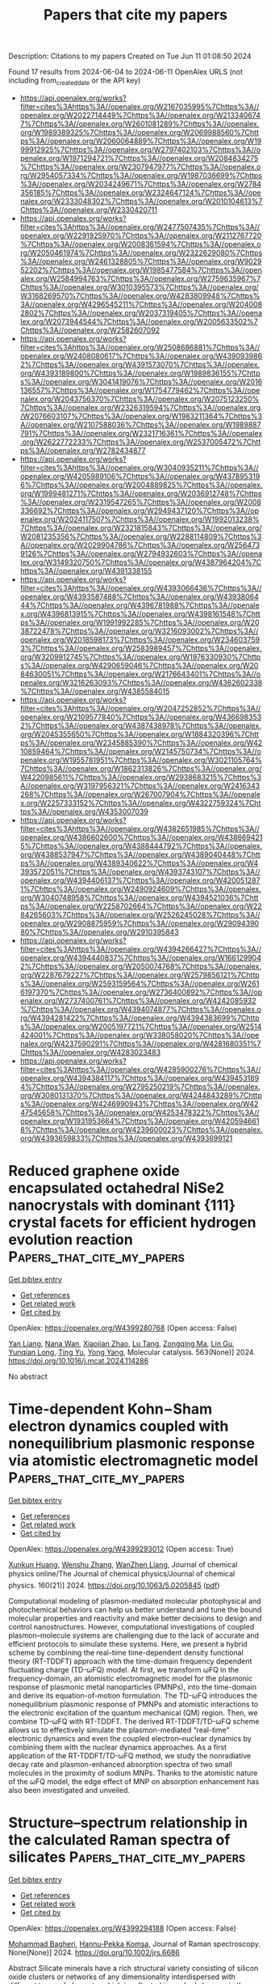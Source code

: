 #+TITLE: Papers that cite my papers
Description: Citations to my papers
Created on Tue Jun 11 01:08:50 2024

Found 17 results from 2024-06-04 to 2024-06-11
OpenAlex URLS (not including from_created_date or the API key)
- [[https://api.openalex.org/works?filter=cites%3Ahttps%3A//openalex.org/W2167035995%7Chttps%3A//openalex.org/W2022714449%7Chttps%3A//openalex.org/W2133406747%7Chttps%3A//openalex.org/W2601081289%7Chttps%3A//openalex.org/W1989389325%7Chttps%3A//openalex.org/W2069988560%7Chttps%3A//openalex.org/W2060064889%7Chttps%3A//openalex.org/W1999912925%7Chttps%3A//openalex.org/W2797402103%7Chttps%3A//openalex.org/W1971294721%7Chttps%3A//openalex.org/W2084834275%7Chttps%3A//openalex.org/W2307947977%7Chttps%3A//openalex.org/W2954057334%7Chttps%3A//openalex.org/W1987036699%7Chttps%3A//openalex.org/W2034249671%7Chttps%3A//openalex.org/W2784356185%7Chttps%3A//openalex.org/W2324647124%7Chttps%3A//openalex.org/W2333048302%7Chttps%3A//openalex.org/W2010104613%7Chttps%3A//openalex.org/W2330420711]]
- [[https://api.openalex.org/works?filter=cites%3Ahttps%3A//openalex.org/W2477507435%7Chttps%3A//openalex.org/W2291925970%7Chttps%3A//openalex.org/W2112767720%7Chttps%3A//openalex.org/W2008361594%7Chttps%3A//openalex.org/W2050461974%7Chttps%3A//openalex.org/W2322629080%7Chttps%3A//openalex.org/W2461328805%7Chttps%3A//openalex.org/W902952202%7Chttps%3A//openalex.org/W1985477584%7Chttps%3A//openalex.org/W2584994763%7Chttps%3A//openalex.org/W2759635967%7Chttps%3A//openalex.org/W3010395573%7Chttps%3A//openalex.org/W3168269570%7Chttps%3A//openalex.org/W4283809948%7Chttps%3A//openalex.org/W4296545211%7Chttps%3A//openalex.org/W2040082802%7Chttps%3A//openalex.org/W2037319405%7Chttps%3A//openalex.org/W2073944544%7Chttps%3A//openalex.org/W2005633502%7Chttps%3A//openalex.org/W2582607092]]
- [[https://api.openalex.org/works?filter=cites%3Ahttps%3A//openalex.org/W2508686881%7Chttps%3A//openalex.org/W2408080617%7Chttps%3A//openalex.org/W4390939862%7Chttps%3A//openalex.org/W4391573070%7Chttps%3A//openalex.org/W4393189800%7Chttps%3A//openalex.org/W1989836155%7Chttps%3A//openalex.org/W3041419076%7Chttps%3A//openalex.org/W2016136557%7Chttps%3A//openalex.org/W1754779462%7Chttps%3A//openalex.org/W2043756370%7Chttps%3A//openalex.org/W2075123250%7Chttps%3A//openalex.org/W2326319594%7Chttps%3A//openalex.org/W2076603107%7Chttps%3A//openalex.org/W1983211364%7Chttps%3A//openalex.org/W2107588036%7Chttps%3A//openalex.org/W1989887791%7Chttps%3A//openalex.org/W2321716361%7Chttps%3A//openalex.org/W2622772233%7Chttps%3A//openalex.org/W2537005472%7Chttps%3A//openalex.org/W2782434877]]
- [[https://api.openalex.org/works?filter=cites%3Ahttps%3A//openalex.org/W3040935211%7Chttps%3A//openalex.org/W4205989106%7Chttps%3A//openalex.org/W4378953196%7Chttps%3A//openalex.org/W2004889825%7Chttps%3A//openalex.org/W1999481271%7Chttps%3A//openalex.org/W2036912748%7Chttps%3A//openalex.org/W2319547265%7Chttps%3A//openalex.org/W2008336692%7Chttps%3A//openalex.org/W2949437120%7Chttps%3A//openalex.org/W2024117507%7Chttps%3A//openalex.org/W1992013238%7Chttps%3A//openalex.org/W2321815843%7Chttps%3A//openalex.org/W2081235356%7Chttps%3A//openalex.org/W2288114809%7Chttps%3A//openalex.org/W2029904786%7Chttps%3A//openalex.org/W2564739126%7Chttps%3A//openalex.org/W2794932603%7Chttps%3A//openalex.org/W3149320750%7Chttps%3A//openalex.org/W4387964204%7Chttps%3A//openalex.org/W4391338155]]
- [[https://api.openalex.org/works?filter=cites%3Ahttps%3A//openalex.org/W4393066436%7Chttps%3A//openalex.org/W4393587488%7Chttps%3A//openalex.org/W4393806444%7Chttps%3A//openalex.org/W4396781988%7Chttps%3A//openalex.org/W4396813915%7Chttps%3A//openalex.org/W4398161548%7Chttps%3A//openalex.org/W1991992285%7Chttps%3A//openalex.org/W2038722478%7Chttps%3A//openalex.org/W3216093002%7Chttps%3A//openalex.org/W2018598173%7Chttps%3A//openalex.org/W2346037593%7Chttps%3A//openalex.org/W2583989457%7Chttps%3A//openalex.org/W3209912745%7Chttps%3A//openalex.org/W1976330930%7Chttps%3A//openalex.org/W4290659046%7Chttps%3A//openalex.org/W2084630051%7Chttps%3A//openalex.org/W2176643401%7Chttps%3A//openalex.org/W3216263093%7Chttps%3A//openalex.org/W4362602338%7Chttps%3A//openalex.org/W4385584015]]
- [[https://api.openalex.org/works?filter=cites%3Ahttps%3A//openalex.org/W2047252852%7Chttps%3A//openalex.org/W2109577840%7Chttps%3A//openalex.org/W4366983532%7Chttps%3A//openalex.org/W4387438978%7Chttps%3A//openalex.org/W2045355650%7Chttps%3A//openalex.org/W1884320396%7Chttps%3A//openalex.org/W2345885390%7Chttps%3A//openalex.org/W4210859464%7Chttps%3A//openalex.org/W2145750734%7Chttps%3A//openalex.org/W1955781951%7Chttps%3A//openalex.org/W3021105764%7Chttps%3A//openalex.org/W1862313826%7Chttps%3A//openalex.org/W4220985611%7Chttps%3A//openalex.org/W2938683215%7Chttps%3A//openalex.org/W3197956321%7Chttps%3A//openalex.org/W2416343268%7Chttps%3A//openalex.org/W267007904%7Chttps%3A//openalex.org/W2257333152%7Chttps%3A//openalex.org/W4322759324%7Chttps%3A//openalex.org/W4353007039]]
- [[https://api.openalex.org/works?filter=cites%3Ahttps%3A//openalex.org/W4382651985%7Chttps%3A//openalex.org/W4386602600%7Chttps%3A//openalex.org/W4386694215%7Chttps%3A//openalex.org/W4388444792%7Chttps%3A//openalex.org/W4388537947%7Chttps%3A//openalex.org/W4389040448%7Chttps%3A//openalex.org/W4389340622%7Chttps%3A//openalex.org/W4393572051%7Chttps%3A//openalex.org/W4393743107%7Chttps%3A//openalex.org/W4394406137%7Chttps%3A//openalex.org/W4200512871%7Chttps%3A//openalex.org/W2490924609%7Chttps%3A//openalex.org/W3040748958%7Chttps%3A//openalex.org/W4394521036%7Chttps%3A//openalex.org/W2258702664%7Chttps%3A//openalex.org/W2284265603%7Chttps%3A//openalex.org/W2526245028%7Chttps%3A//openalex.org/W2908875959%7Chttps%3A//openalex.org/W2909439080%7Chttps%3A//openalex.org/W2910395843]]
- [[https://api.openalex.org/works?filter=cites%3Ahttps%3A//openalex.org/W4394266427%7Chttps%3A//openalex.org/W4394440837%7Chttps%3A//openalex.org/W1661299042%7Chttps%3A//openalex.org/W2050074768%7Chttps%3A//openalex.org/W2287679227%7Chttps%3A//openalex.org/W2579856121%7Chttps%3A//openalex.org/W2593159564%7Chttps%3A//openalex.org/W2616197370%7Chttps%3A//openalex.org/W2736400892%7Chttps%3A//openalex.org/W2737400761%7Chttps%3A//openalex.org/W4242085932%7Chttps%3A//openalex.org/W4394074877%7Chttps%3A//openalex.org/W4394281422%7Chttps%3A//openalex.org/W4394383699%7Chttps%3A//openalex.org/W2005197721%7Chttps%3A//openalex.org/W2514424001%7Chttps%3A//openalex.org/W338058020%7Chttps%3A//openalex.org/W4237590291%7Chttps%3A//openalex.org/W4281680351%7Chttps%3A//openalex.org/W4283023483]]
- [[https://api.openalex.org/works?filter=cites%3Ahttps%3A//openalex.org/W4285900276%7Chttps%3A//openalex.org/W4394384117%7Chttps%3A//openalex.org/W4394531894%7Chttps%3A//openalex.org/W2795250219%7Chttps%3A//openalex.org/W3080131370%7Chttps%3A//openalex.org/W4244843289%7Chttps%3A//openalex.org/W4246990943%7Chttps%3A//openalex.org/W4247545658%7Chttps%3A//openalex.org/W4253478322%7Chttps%3A//openalex.org/W1931953664%7Chttps%3A//openalex.org/W4205946618%7Chttps%3A//openalex.org/W4239600023%7Chttps%3A//openalex.org/W4393659833%7Chttps%3A//openalex.org/W4393699121]]

* Reduced graphene oxide encapsulated octahedral NiSe2 nanocrystals with dominant {111} crystal facets for efficient hydrogen evolution reaction  :Papers_that_cite_my_papers:
:PROPERTIES:
:UUID: https://openalex.org/W4399280768
:TOPICS: Electrocatalysis for Energy Conversion, Thin-Film Solar Cell Technology, Aqueous Zinc-Ion Battery Technology
:PUBLICATION_DATE: 2024-06-01
:END:    
    
[[elisp:(doi-add-bibtex-entry "https://doi.org/10.1016/j.mcat.2024.114286")][Get bibtex entry]] 

- [[elisp:(progn (xref--push-markers (current-buffer) (point)) (oa--referenced-works "https://openalex.org/W4399280768"))][Get references]]
- [[elisp:(progn (xref--push-markers (current-buffer) (point)) (oa--related-works "https://openalex.org/W4399280768"))][Get related work]]
- [[elisp:(progn (xref--push-markers (current-buffer) (point)) (oa--cited-by-works "https://openalex.org/W4399280768"))][Get cited by]]

OpenAlex: https://openalex.org/W4399280768 (Open access: False)
    
[[https://openalex.org/A5028924137][Yan Liang]], [[https://openalex.org/A5021634695][Nana Wan]], [[https://openalex.org/A5056489469][Xiaojian Zhao]], [[https://openalex.org/A5027443349][Lu Tang]], [[https://openalex.org/A5019970940][Zongqing Ma]], [[https://openalex.org/A5016680184][Lin Gu]], [[https://openalex.org/A5057975081][Yunqian Long]], [[https://openalex.org/A5054462478][Ting Yu]], [[https://openalex.org/A5000347198][Yong Yang]], Molecular catalysis. 563(None)] 2024. https://doi.org/10.1016/j.mcat.2024.114286 
     
No abstract    

    

* Time-dependent Kohn−Sham electron dynamics coupled with nonequilibrium plasmonic response via atomistic electromagnetic model  :Papers_that_cite_my_papers:
:PROPERTIES:
:UUID: https://openalex.org/W4399293012
:TOPICS: Plasmonic Nanoparticles: Synthesis, Properties, and Applications, Quantum Coherence in Photosynthesis and Aqueous Systems, Excited-State Proton Transfer Mechanisms and Applications
:PUBLICATION_DATE: 2024-06-03
:END:    
    
[[elisp:(doi-add-bibtex-entry "https://doi.org/10.1063/5.0205845")][Get bibtex entry]] 

- [[elisp:(progn (xref--push-markers (current-buffer) (point)) (oa--referenced-works "https://openalex.org/W4399293012"))][Get references]]
- [[elisp:(progn (xref--push-markers (current-buffer) (point)) (oa--related-works "https://openalex.org/W4399293012"))][Get related work]]
- [[elisp:(progn (xref--push-markers (current-buffer) (point)) (oa--cited-by-works "https://openalex.org/W4399293012"))][Get cited by]]

OpenAlex: https://openalex.org/W4399293012 (Open access: True)
    
[[https://openalex.org/A5043978547][Xunkun Huang]], [[https://openalex.org/A5078900796][Wenshu Zhang]], [[https://openalex.org/A5001497356][WanZhen Liang]], Journal of chemical physics online/The Journal of chemical physics/Journal of chemical physics. 160(21)] 2024. https://doi.org/10.1063/5.0205845  ([[https://pubs.aip.org/aip/jcp/article-pdf/doi/10.1063/5.0205845/19972067/214106_1_5.0205845.pdf][pdf]])
     
Computational modeling of plasmon-mediated molecular photophysical and photochemical behaviors can help us better understand and tune the bound molecular properties and reactivity and make better decisions to design and control nanostructures. However, computational investigations of coupled plasmon–molecule systems are challenging due to the lack of accurate and efficient protocols to simulate these systems. Here, we present a hybrid scheme by combining the real-time time-dependent density functional theory (RT-TDDFT) approach with the time-domain frequency dependent fluctuating charge (TD-ωFQ) model. At first, we transform ωFQ in the frequency-domain, an atomistic electromagnetic model for the plasmonic response of plasmonic metal nanoparticles (PMNPs), into the time-domain and derive its equation-of-motion formulation. The TD-ωFQ introduces the nonequilibrium plasmonic response of PMNPs and atomistic interactions to the electronic excitation of the quantum mechanical (QM) region. Then, we combine TD-ωFQ with RT-TDDFT. The derived RT-TDDFT/TD-ωFQ scheme allows us to effectively simulate the plasmon-mediated “real-time” electronic dynamics and even the coupled electron–nuclear dynamics by combining them with the nuclear dynamics approaches. As a first application of the RT-TDDFT/TD-ωFQ method, we study the nonradiative decay rate and plasmon-enhanced absorption spectra of two small molecules in the proximity of sodium MNPs. Thanks to the atomistic nature of the ωFQ model, the edge effect of MNP on absorption enhancement has also been investigated and unveiled.    

    

* Structure–spectrum relationship in the calculated Raman spectra of silicates  :Papers_that_cite_my_papers:
:PROPERTIES:
:UUID: https://openalex.org/W4399294188
:TOPICS: Powder Diffraction Analysis, Accelerating Materials Innovation through Informatics, Applications of Infrared Thermography in Non-Destructive Testing
:PUBLICATION_DATE: 2024-06-03
:END:    
    
[[elisp:(doi-add-bibtex-entry "https://doi.org/10.1002/jrs.6686")][Get bibtex entry]] 

- [[elisp:(progn (xref--push-markers (current-buffer) (point)) (oa--referenced-works "https://openalex.org/W4399294188"))][Get references]]
- [[elisp:(progn (xref--push-markers (current-buffer) (point)) (oa--related-works "https://openalex.org/W4399294188"))][Get related work]]
- [[elisp:(progn (xref--push-markers (current-buffer) (point)) (oa--cited-by-works "https://openalex.org/W4399294188"))][Get cited by]]

OpenAlex: https://openalex.org/W4399294188 (Open access: False)
    
[[https://openalex.org/A5018603950][Mohammad Bagheri]], [[https://openalex.org/A5048218985][Hannu‐Pekka Komsa]], Journal of Raman spectroscopy. None(None)] 2024. https://doi.org/10.1002/jrs.6686 
     
Abstract Silicate minerals have a rich structural variety consisting of silicon oxide clusters or networks of any dimensionality interdispersed with different types of elements, which is reflected in marked changes in the Raman spectra. Understanding how the changes in the Raman spectra are correlated with the atomic structure would be highly desirable for fast material identification and analysis. Extracting such trends from experimental spectra can be difficult owing to the uncertainties in the structural details of the samples and in ensuring consistency between measurements from different sources. Simulated spectra, however, avoid these problems, making them a good candidate for systematic studies. Here, we study the correlation between the structure and Raman spectral features of 179 silicates derived from a database of Raman spectra simulated using first‐principles calculations. We investigate the spectral similarities with a specific emphasis on materials containing isolated 0D clusters in nesosilicate (SiO 4 ), sorosilicate (Si 2 O 7 ), and cyclosilicate (Si 3 O 9 and Si 4 O 12 ) configurations. While trends identified in the previous reports can be confirmed, we find that the variations within each group of similar structural motifs tend to be larger than the changes across groups, and therefore, developing a reliable automated classification algorithm is likely to be challenging.    

    

* Unraveling the Harmonious Coexistence of Ruthenium States on a Self‐Standing Electrode for Enhanced Hydrogen Evolution Reaction  :Papers_that_cite_my_papers:
:PROPERTIES:
:UUID: https://openalex.org/W4399296416
:TOPICS: Electrocatalysis for Energy Conversion, Electrochemical Detection of Heavy Metal Ions, Fuel Cell Membrane Technology
:PUBLICATION_DATE: 2024-06-02
:END:    
    
[[elisp:(doi-add-bibtex-entry "https://doi.org/10.1002/eem2.12766")][Get bibtex entry]] 

- [[elisp:(progn (xref--push-markers (current-buffer) (point)) (oa--referenced-works "https://openalex.org/W4399296416"))][Get references]]
- [[elisp:(progn (xref--push-markers (current-buffer) (point)) (oa--related-works "https://openalex.org/W4399296416"))][Get related work]]
- [[elisp:(progn (xref--push-markers (current-buffer) (point)) (oa--cited-by-works "https://openalex.org/W4399296416"))][Get cited by]]

OpenAlex: https://openalex.org/W4399296416 (Open access: True)
    
[[https://openalex.org/A5078610472][Joonhee Ma]], [[https://openalex.org/A5033788799][Jin Hyuk Cho]], [[https://openalex.org/A5085035593][Chaehyeon Lee]], [[https://openalex.org/A5021755526][Moon Sung Kang]], [[https://openalex.org/A5051870472][Sungkyun Choi]], [[https://openalex.org/A5017376744][Ho Won Jang]], [[https://openalex.org/A5051278846][Sanghyun Ahn]], [[https://openalex.org/A5058710447][Seoin Back]], [[https://openalex.org/A5083183967][Soo Young Kim]], Energy & environment materials. None(None)] 2024. https://doi.org/10.1002/eem2.12766  ([[https://onlinelibrary.wiley.com/doi/pdfdirect/10.1002/eem2.12766][pdf]])
     
The development of cost‐effective, highly efficient, and durable electrocatalysts has been a paramount pursuit for advancing the hydrogen evolution reaction (HER). Herein, a simplified synthesis protocol was designed to achieve a self‐standing electrode, composed of activated carbon paper embedded with Ru single‐atom catalysts and Ru nanoclusters (ACP/Ru SAC+C ) via acid activation, immersion, and high‐temperature pyrolysis. Ab initio molecular dynamics (AIMD) calculations are employed to gain a more profound understanding of the impact of acid activation on carbon paper. Furthermore, the coexistence states of the Ru atoms are confirmed via aberration‐corrected scanning transmission electron microscopy (AC‐STEM), X‐ray photoelectron spectroscopy (XPS), and X‐ray absorption spectroscopy (XAS). Experimental measurements and theoretical calculations reveal that introducing a Ru single‐atom site adjacent to the Ru nanoclusters induces a synergistic effect, tuning the electronic structure and thereby significantly enhancing their catalytic performance. Notably, the ACP/Ru SAC+C exhibits a remarkable turnover frequency (TOF) of 18 s −1 and an exceptional mass activity (MA) of 2.2 A mg −1 , surpassing the performance of conventional Pt electrodes. The self‐standing electrode, featuring harmoniously coexisting Ru states, stands out as a prospective choice for advancing HER catalysts, enhancing energy efficiency, productivity, and selectivity.    

    

* Metal Organic Frameworks for Sustainable Hydrogen Production: Reaction Mechanisms, Performance and Future Aspects in Electrochemical Water Splitting  :Papers_that_cite_my_papers:
:PROPERTIES:
:UUID: https://openalex.org/W4399297402
:TOPICS: Electrocatalysis for Energy Conversion, Aqueous Zinc-Ion Battery Technology, Photocatalytic Materials for Solar Energy Conversion
:PUBLICATION_DATE: 2024-06-01
:END:    
    
[[elisp:(doi-add-bibtex-entry "https://doi.org/10.1016/j.matchemphys.2024.129553")][Get bibtex entry]] 

- [[elisp:(progn (xref--push-markers (current-buffer) (point)) (oa--referenced-works "https://openalex.org/W4399297402"))][Get references]]
- [[elisp:(progn (xref--push-markers (current-buffer) (point)) (oa--related-works "https://openalex.org/W4399297402"))][Get related work]]
- [[elisp:(progn (xref--push-markers (current-buffer) (point)) (oa--cited-by-works "https://openalex.org/W4399297402"))][Get cited by]]

OpenAlex: https://openalex.org/W4399297402 (Open access: False)
    
[[https://openalex.org/A5066444850][Shahid Alam]], [[https://openalex.org/A5088185602][M. Imran Jamil]], [[https://openalex.org/A5015504249][Muhammad Zahir Iqbal]], [[https://openalex.org/A5085486670][Muhammad Waqas Khan]], [[https://openalex.org/A5092562854][Asma Khizar]], [[https://openalex.org/A5071749187][Ahmed M. Fouda]], [[https://openalex.org/A5098999441][Hosameldin Helmy Hegazyd]], [[https://openalex.org/A5021864139][Faiz Alam]], [[https://openalex.org/A5084172156][Zubair Ahmad]], Materials chemistry and physics. None(None)] 2024. https://doi.org/10.1016/j.matchemphys.2024.129553 
     
Water splitting research has drawn a lot of attention recently due to the exhaustion of fossil fuels reserves and the urgent need for sustainable energy options. A potential method for producing clean, effective hydrogen that can be used as a renewable energy source is water splitting. Metal organic framework-based electrocatalysts have become a potential class of materials in this area because of their distinctive characteristics and tunability in terms of metal ion selection, ligand design, and porosity. This article offers a comprehensive review of the enhancements in MOF-based electrocatalysts, divided into monometallic, multimetallic, their composite and derivative categories and their potential applications in water splitting. It explores the unique qualities of these MOFs, highlighting their catalytic power and potential to improve water splitting processes. Harnessing the extraordinary electrocatalytic attributes of MOFs is a pivotal strategy in accelerating the progression towards a future predominantly powered by renewable energy sources.    

    

* Gas-balancing adsorption strategy towards noble-metal-based nanowire electrocatalysts  :Papers_that_cite_my_papers:
:PROPERTIES:
:UUID: https://openalex.org/W4399299966
:TOPICS: Electrocatalysis for Energy Conversion, Accelerating Materials Innovation through Informatics, Electrochemical Detection of Heavy Metal Ions
:PUBLICATION_DATE: 2024-06-03
:END:    
    
[[elisp:(doi-add-bibtex-entry "https://doi.org/10.1038/s41929-024-01167-8")][Get bibtex entry]] 

- [[elisp:(progn (xref--push-markers (current-buffer) (point)) (oa--referenced-works "https://openalex.org/W4399299966"))][Get references]]
- [[elisp:(progn (xref--push-markers (current-buffer) (point)) (oa--related-works "https://openalex.org/W4399299966"))][Get related work]]
- [[elisp:(progn (xref--push-markers (current-buffer) (point)) (oa--cited-by-works "https://openalex.org/W4399299966"))][Get cited by]]

OpenAlex: https://openalex.org/W4399299966 (Open access: False)
    
[[https://openalex.org/A5016222327][Jiashun Liang]], [[https://openalex.org/A5012894744][Shenzhou Li]], [[https://openalex.org/A5027937292][Xuan Li]], [[https://openalex.org/A5013179380][Yazhou Wan]], [[https://openalex.org/A5076534555][Yu Xia]], [[https://openalex.org/A5036797564][Sue Hao]], [[https://openalex.org/A5029226478][Siyang Zhang]], [[https://openalex.org/A5084795513][Hsing‐Lin Wang]], [[https://openalex.org/A5007130332][Gang Lu]], [[https://openalex.org/A5005384003][Gang Wu]], [[https://openalex.org/A5085654505][Yunhui Huang]], [[https://openalex.org/A5082989757][Qing Li]], Nature Catalysis. None(None)] 2024. https://doi.org/10.1038/s41929-024-01167-8 
     
No abstract    

    

* Linear magnetoelectricity in the Zintl phase pnictides (Ba, Ca, Sr) Mn2 (P, As, Sb) 2 from first-principles calculations  :Papers_that_cite_my_papers:
:PROPERTIES:
:UUID: https://openalex.org/W4399302394
:TOPICS: High-Temperature Superconductivity in Iron-Based Materials, Magnetocaloric Materials Research, Superconductivity in Heavy Fermion Systems
:PUBLICATION_DATE: 2024-06-03
:END:    
    
[[elisp:(doi-add-bibtex-entry "https://doi.org/10.1103/physrevb.109.214404")][Get bibtex entry]] 

- [[elisp:(progn (xref--push-markers (current-buffer) (point)) (oa--referenced-works "https://openalex.org/W4399302394"))][Get references]]
- [[elisp:(progn (xref--push-markers (current-buffer) (point)) (oa--related-works "https://openalex.org/W4399302394"))][Get related work]]
- [[elisp:(progn (xref--push-markers (current-buffer) (point)) (oa--cited-by-works "https://openalex.org/W4399302394"))][Get cited by]]

OpenAlex: https://openalex.org/W4399302394 (Open access: False)
    
[[https://openalex.org/A5036748511][John Mangeri]], [[https://openalex.org/A5028738817][Martin Ovesen]], [[https://openalex.org/A5025812655][Thomas Olsen]], Physical review. B./Physical review. B. 109(21)] 2024. https://doi.org/10.1103/physrevb.109.214404 
     
We report a comprehensive set of density functional theory calculations on the family of layered antiferromagnetic manganese pnictides $(\mathrm{Ba},\mathrm{Ca},\mathrm{Sr}){\mathrm{Mn}}_{2}{(\mathrm{P},\mathrm{As},\mathrm{Sb})}_{2}$. We characterize all components to the linear magnetoelectric (ME) tensor $\ensuremath{\alpha}$, which are parsed into their contributions from spin and orbital moments for both lattice-mediated and their clamped-ion electronic analogs. Our main results show that the orbital magnetization components cannot be neglected in these systems. The ME response is dominated by electronic effects with total $\ensuremath{\alpha}$ values exceeding those of the prototypical ${\mathrm{Cr}}_{2}{\mathrm{O}}_{3}$ (i.e., $\ensuremath{\alpha}\ensuremath{\simeq}6.79$ ps/m in ${\mathrm{BaMn}}_{2}{\mathrm{As}}_{2}$). We also identify a strong correlation with the computed ME susceptibility on pnictogen substitution in the trigonal subfamily albeit with weaker amplitudes ($\ensuremath{\alpha}\ensuremath{\approx}0.2$--1.7 ps/m). Additionally, we provide the dependence of these predictions on the Hubbard $+U$ correction, at the level of the local density approximation, which shows large variations on the calculated ME coefficients in the tetragonal compounds highlighting the role of strong correlation in these compounds.    

    

* Catalytic battle of activated carbon supported transition metal atom towards adsorption and dissociation of molecular hydrogen: Progress towards quantum chemical application on renewable energy resource  :Papers_that_cite_my_papers:
:PROPERTIES:
:UUID: https://openalex.org/W4399318217
:TOPICS: Materials and Methods for Hydrogen Storage, Electrocatalysis for Energy Conversion, Ammonia Synthesis and Electrocatalysis
:PUBLICATION_DATE: 2024-06-01
:END:    
    
[[elisp:(doi-add-bibtex-entry "https://doi.org/10.1016/j.jmgm.2024.108804")][Get bibtex entry]] 

- [[elisp:(progn (xref--push-markers (current-buffer) (point)) (oa--referenced-works "https://openalex.org/W4399318217"))][Get references]]
- [[elisp:(progn (xref--push-markers (current-buffer) (point)) (oa--related-works "https://openalex.org/W4399318217"))][Get related work]]
- [[elisp:(progn (xref--push-markers (current-buffer) (point)) (oa--cited-by-works "https://openalex.org/W4399318217"))][Get cited by]]

OpenAlex: https://openalex.org/W4399318217 (Open access: False)
    
[[https://openalex.org/A5078364841][Abhijit Dutta]], [[https://openalex.org/A5023445911][Amit Kumar Pradhan]], [[https://openalex.org/A5075335085][Paritosh Mondal]], Journal of molecular graphics & modelling/Journal of molecular graphics and modelling. None(None)] 2024. https://doi.org/10.1016/j.jmgm.2024.108804 
     
No abstract    

    

* Constant potential energetics of metallic and semiconducting electrodes: A benchmark study on 2D materials  :Papers_that_cite_my_papers:
:PROPERTIES:
:UUID: https://openalex.org/W4399320804
:TOPICS: Two-Dimensional Materials, Thermoelectric Materials, Photocatalytic Materials for Solar Energy Conversion
:PUBLICATION_DATE: 2024-06-04
:END:    
    
[[elisp:(doi-add-bibtex-entry "https://doi.org/10.1063/5.0202849")][Get bibtex entry]] 

- [[elisp:(progn (xref--push-markers (current-buffer) (point)) (oa--referenced-works "https://openalex.org/W4399320804"))][Get references]]
- [[elisp:(progn (xref--push-markers (current-buffer) (point)) (oa--related-works "https://openalex.org/W4399320804"))][Get related work]]
- [[elisp:(progn (xref--push-markers (current-buffer) (point)) (oa--cited-by-works "https://openalex.org/W4399320804"))][Get cited by]]

OpenAlex: https://openalex.org/W4399320804 (Open access: True)
    
[[https://openalex.org/A5054660302][Hedda Oschinski]], [[https://openalex.org/A5058877196][Nicolas G. Hörmann]], [[https://openalex.org/A5024866637][Karsten Reuter]], Journal of chemical physics online/The Journal of chemical physics/Journal of chemical physics. 160(21)] 2024. https://doi.org/10.1063/5.0202849  ([[https://pubs.aip.org/aip/jcp/article-pdf/doi/10.1063/5.0202849/19975267/214706_1_5.0202849.pdf][pdf]])
     
Grand-canonical (GC) constant-potential methods within an implicit solvent environment provide a general approach to compute the potential-dependent energetics at electrified solid–liquid interfaces with first-principles density-functional theory. Here, we use a mindfully chosen set of 27 isostructural 2D metal halides MX2 to analyze the variation of this energetics when the electronic structure changes from metallic to semiconducting and insulating state. Apart from expectable changes due to the opening up of the electronic bandgap, the calculations also show an increasing sensitivity to the numerical Brillouin zone integration and electronic smearing, which imposes computational burdens in practice. We rationalize these findings within the picture of the total interfacial capacitance arising from a series connection of the electrochemical double-layer capacitance and the so-called quantum capacitance resulting from the filling of electronic states inside the electrode. For metals, the electrochemical double-layer capacitance dominates at all potentials, and the entire potential drop takes place in the electrolyte. For semiconductors, the potential drop occurs instead fully or partially inside the electrode at potentials within or just outside the bandgap. For 2D semiconductors, the increased sensitivity to numerical parameters then results from the concomitantly increased contribution of the quantum capacitance that is harder to converge. Fortunately, this understanding motivates a simple extension of the CHE + DL approximation for metals, which provides the approximate GC energetics of 2D semiconductors using only quantities that can be obtained from computationally undemanding calculations at the point of zero charge and a generic double-layer capacitance.    

    

* Plugin-based interoperability and ecosystem management for the MolSSI Driver Interface Project  :Papers_that_cite_my_papers:
:PROPERTIES:
:UUID: https://openalex.org/W4399321824
:TOPICS: Distributed Storage Systems and Network Coding, Management and Reproducibility of Scientific Workflows, Droplet Microfluidics Technology
:PUBLICATION_DATE: 2024-06-04
:END:    
    
[[elisp:(doi-add-bibtex-entry "https://doi.org/10.1063/5.0214279")][Get bibtex entry]] 

- [[elisp:(progn (xref--push-markers (current-buffer) (point)) (oa--referenced-works "https://openalex.org/W4399321824"))][Get references]]
- [[elisp:(progn (xref--push-markers (current-buffer) (point)) (oa--related-works "https://openalex.org/W4399321824"))][Get related work]]
- [[elisp:(progn (xref--push-markers (current-buffer) (point)) (oa--cited-by-works "https://openalex.org/W4399321824"))][Get cited by]]

OpenAlex: https://openalex.org/W4399321824 (Open access: False)
    
[[https://openalex.org/A5008965700][Taylor Barnes]], [[https://openalex.org/A5041667472][Sara Ellis]], [[https://openalex.org/A5040054228][J. Chen]], [[https://openalex.org/A5068520992][Steven J. Plimpton]], [[https://openalex.org/A5015951697][Jessica A. Nash]], Journal of chemical physics online/The Journal of chemical physics/Journal of chemical physics. 160(21)] 2024. https://doi.org/10.1063/5.0214279 
     
The MolSSI Driver Interface (MDI) Project is an effort to simplify and standardize the process of enabling tight interoperability between independently developed code bases and is supported by numerous software packages across the domain of chemical physics. It enables a wide variety of use cases, including quantum mechanics/molecular mechanics, advanced sampling, path integral molecular dynamics, machine learning, ab initio molecular dynamics, etc. We describe two major developments within the MDI Project that provide novel solutions to key interoperability challenges. The first of these is the development of the MDI Plugin System, which allows MDI-supporting libraries to be used as highly modular plugins, with MDI enforcing a standardized application programming interface across plugins. Codes can use these plugins without linking against them during their build process, and end-users can select which plugin(s) they wish to use at runtime. The MDI Plugin System features a sophisticated callback system that allows codes to interact with plugins on a highly granular level and represents a significant advancement toward increased modularity among scientific codes. The second major development is MDI Mechanic, an ecosystem management tool that utilizes Docker containerization to simplify the process of developing, validating, maintaining, and deploying MDI-supporting codes. Additionally, MDI Mechanic provides a framework for launching MDI simulations in which each interoperating code is executed within a separate computational environment. This eliminates the need to compile multiple production codes within a single computational environment, reducing opportunities for dependency conflicts and lowering the barrier to entry for users of MDI-enabled codes.    

    

* Metal–insulator–semiconductor photoelectrodes for enhanced photoelectrochemical water splitting  :Papers_that_cite_my_papers:
:PROPERTIES:
:UUID: https://openalex.org/W4399326921
:TOPICS: Photocatalytic Materials for Solar Energy Conversion, Formation and Properties of Nanocrystals and Nanostructures, Electrocatalysis for Energy Conversion
:PUBLICATION_DATE: 2024-01-01
:END:    
    
[[elisp:(doi-add-bibtex-entry "https://doi.org/10.1039/d3cs00820g")][Get bibtex entry]] 

- [[elisp:(progn (xref--push-markers (current-buffer) (point)) (oa--referenced-works "https://openalex.org/W4399326921"))][Get references]]
- [[elisp:(progn (xref--push-markers (current-buffer) (point)) (oa--related-works "https://openalex.org/W4399326921"))][Get related work]]
- [[elisp:(progn (xref--push-markers (current-buffer) (point)) (oa--cited-by-works "https://openalex.org/W4399326921"))][Get cited by]]

OpenAlex: https://openalex.org/W4399326921 (Open access: False)
    
[[https://openalex.org/A5067983666][Shice Wei]], [[https://openalex.org/A5089793312][Xuewen Xia]], [[https://openalex.org/A5091674157][Bi Shi]], [[https://openalex.org/A5052427362][Huolin Shen]], [[https://openalex.org/A5000457396][Xuefeng Wu]], [[https://openalex.org/A5034134051][Hsien‐Yi Hsu]], [[https://openalex.org/A5052749342][Xingli Zou]], [[https://openalex.org/A5058808484][Kai Huang]], [[https://openalex.org/A5028690179][David W. Zhang]], [[https://openalex.org/A5006331053][Qianyi Sun]], [[https://openalex.org/A5005657217][Allen J. Bard]], [[https://openalex.org/A5020117870][E. T. Yu]], [[https://openalex.org/A5064803348][Ji Li]], Chemical Society reviews. None(None)] 2024. https://doi.org/10.1039/d3cs00820g 
     
Photoelectrochemical (PEC) water splitting provides a scalable and integrated platform to harness renewable solar energy for green hydrogen production. The practical implementation of PEC systems hinges on addressing three critical challenges: enhancing energy conversion efficiency, ensuring long-term stability, and achieving economic viability. Metal-insulator-semiconductor (MIS) heterojunction photoelectrodes have gained significant attention over the last decade for their ability to efficiently segregate photogenerated carriers and mitigate corrosion-induced semiconductor degradation. This review discusses the structural composition and interfacial intricacies of MIS photoelectrodes tailored for PEC water splitting. The application of MIS heterostructures across various semiconductor light-absorbing layers, including traditional photovoltaic-grade semiconductors, metal oxides, and emerging materials, is presented first. Subsequently, this review elucidates the reaction mechanisms and respective merits of vacuum and non-vacuum deposition techniques in the fabrication of the insulator layers. In the context of the metal layers, this review extends beyond the conventional scope, not only by introducing metal-based cocatalysts, but also by exploring the latest advancements in molecular and single-atom catalysts integrated within MIS photoelectrodes. Furthermore, a systematic summary of carrier transfer mechanisms and interface design principles of MIS photoelectrodes is presented, which are pivotal for optimizing energy band alignment and enhancing solar-to-chemical conversion efficiency within the PEC system. Finally, this review explores innovative derivative configurations of MIS photoelectrodes, including back-illuminated MIS photoelectrodes, inverted MIS photoelectrodes, tandem MIS photoelectrodes, and monolithically integrated wireless MIS photoelectrodes. These novel architectures address the limitations of traditional MIS structures by effectively coupling different functional modules, minimizing optical and ohmic losses, and mitigating recombination losses.    

    

* Theoretical study of adsorption properties and CO oxidation reaction on surfaces of higher tungsten boride  :Papers_that_cite_my_papers:
:PROPERTIES:
:UUID: https://openalex.org/W4399339614
:TOPICS: Two-Dimensional Transition Metal Carbides and Nitrides (MXenes), Catalytic Nanomaterials, Synthesis and Properties of Boron-based Materials
:PUBLICATION_DATE: 2024-06-04
:END:    
    
[[elisp:(doi-add-bibtex-entry "https://doi.org/10.1038/s41598-024-63676-7")][Get bibtex entry]] 

- [[elisp:(progn (xref--push-markers (current-buffer) (point)) (oa--referenced-works "https://openalex.org/W4399339614"))][Get references]]
- [[elisp:(progn (xref--push-markers (current-buffer) (point)) (oa--related-works "https://openalex.org/W4399339614"))][Get related work]]
- [[elisp:(progn (xref--push-markers (current-buffer) (point)) (oa--cited-by-works "https://openalex.org/W4399339614"))][Get cited by]]

OpenAlex: https://openalex.org/W4399339614 (Open access: True)
    
[[https://openalex.org/A5093671025][Aleksandra D. Radina]], [[https://openalex.org/A5050730481][Viktor S. Baidyshev]], [[https://openalex.org/A5082345309][Ilya V. Chepkasov]], [[https://openalex.org/A5036763143][Nikita Matsokin]], [[https://openalex.org/A5001151503][Tariq Altalhi]], [[https://openalex.org/A5003665485][Boris I. Yakobson]], [[https://openalex.org/A5032037959][Alexander G. Kvashnin]], Scientific reports. 14(1)] 2024. https://doi.org/10.1038/s41598-024-63676-7  ([[https://www.nature.com/articles/s41598-024-63676-7.pdf][pdf]])
     
Abstract Most modern catalysts are based on precious metals and rear-earth elements, making some of organic synthesis reactions economically insolvent. Density functional theory calculations are used here to describe several differently oriented surfaces of the higher tungsten boride WB 5-x , together with their catalytic activity for the CO oxidation reaction. Based on our findings, WB 5-x appears to be an efficient alternative catalyst for CO oxidation. Calculated surface energies allow the use of the Wulff construction to determine the equilibrium shape of WB 5-x particles. It is found that the (010) and (101) facets terminated by boron and tungsten, respectively, are the most exposed surfaces for which the adsorption of different gaseous agents (CO, CO 2 , H 2 , N 2 , O 2 , NO, NO 2 , H 2 O, NH 3 , SO 2 ) is evaluated to reveal promising prospects for applications. CO oxidation on B-rich (010) and W-rich (101) surfaces is further investigated by analyzing the charge redistribution during the adsorption of CO and O 2 molecules. It is found that CO oxidation has relatively low energy barriers. The implications of the present results, the effects of WB 5-x on CO oxidation and potential application in the automotive, chemical, and mining industries are discussed.    

    

* Local Charge Transfer Unveils Antideactivation of Ru at High Potentials for the Alkaline Hydrogen Oxidation Reaction  :Papers_that_cite_my_papers:
:PROPERTIES:
:UUID: https://openalex.org/W4399368506
:TOPICS: Electrocatalysis for Energy Conversion, Aqueous Zinc-Ion Battery Technology, Fuel Cell Membrane Technology
:PUBLICATION_DATE: 2024-06-05
:END:    
    
[[elisp:(doi-add-bibtex-entry "https://doi.org/10.1021/jacs.4c03622")][Get bibtex entry]] 

- [[elisp:(progn (xref--push-markers (current-buffer) (point)) (oa--referenced-works "https://openalex.org/W4399368506"))][Get references]]
- [[elisp:(progn (xref--push-markers (current-buffer) (point)) (oa--related-works "https://openalex.org/W4399368506"))][Get related work]]
- [[elisp:(progn (xref--push-markers (current-buffer) (point)) (oa--cited-by-works "https://openalex.org/W4399368506"))][Get cited by]]

OpenAlex: https://openalex.org/W4399368506 (Open access: False)
    
[[https://openalex.org/A5085137622][H. C. Shi]], [[https://openalex.org/A5050709202][Yang Yang]], [[https://openalex.org/A5033040300][Pin Meng]], [[https://openalex.org/A5078105147][Jiahe Yang]], [[https://openalex.org/A5043800415][Wei Zheng]], [[https://openalex.org/A5044971912][Pengcheng Wang]], [[https://openalex.org/A5057377195][Yunlong Zhang]], [[https://openalex.org/A5048512268][Xingyan Chen]], [[https://openalex.org/A5031779825][Zhiyu Cheng]], [[https://openalex.org/A5082524202][Cichang Zong]], [[https://openalex.org/A5052077971][Dongdong Wang]], [[https://openalex.org/A5014087781][Qianwang Chen]], Journal of the American Chemical Society. None(None)] 2024. https://doi.org/10.1021/jacs.4c03622 
     
The activity of Ru-based alkaline hydrogen oxidation reaction (HOR) electrocatalysts usually decreases rapidly at potentials higher than 0.1 V (vs a reversible hydrogen electrode (RHE)), which significantly limits the lifetime of fuel cells. It is found that this phenomenon is caused by the overadsorption of the O species due to the overcharging of Ru nanoparticles at high potentials. Here, Mn1Ox(OH)y clusters-modified Ru nanoparticles (Mn1Ox(OH)y@Ru/C) were prepared to promote charge transfer from overcharged Ru nanoparticles to Mn1Ox(OH)y clusters. Mn1Ox(OH)y@Ru/C exhibits high HOR activity and stability over a wide potential range of 0–1.0 V. Moreover, a hydroxide exchange membrane fuel cell with a Mn1Ox(OH)y@Ru/C anode delivers a high peak power density of 1.731 W cm–2, much superior to that of a Pt/C anode. In situ X-ray absorption fine structure (XAFS) analysis and density functional theory (DFT) calculations reveal that Mn in Mn1Ox(OH)y clusters could receive more electrons from overcharged Ru at higher potentials and significantly decrease the overadsorption of the O species on Ru, thus permitting the HOR on Ru to proceed at high potentials. This study provides guidance for the design of alkaline HOR catalysts without activity decay at high potentials.    

    

* Pt Single Atoms on TiO2 Can Catalyze Water Oxidation in Photoelectrochemical Experiments  :Papers_that_cite_my_papers:
:PROPERTIES:
:UUID: https://openalex.org/W4399380646
:TOPICS: Photocatalytic Materials for Solar Energy Conversion, Electrocatalysis for Energy Conversion, Formation and Properties of Nanocrystals and Nanostructures
:PUBLICATION_DATE: 2024-06-06
:END:    
    
[[elisp:(doi-add-bibtex-entry "https://doi.org/10.1021/jacs.4c03319")][Get bibtex entry]] 

- [[elisp:(progn (xref--push-markers (current-buffer) (point)) (oa--referenced-works "https://openalex.org/W4399380646"))][Get references]]
- [[elisp:(progn (xref--push-markers (current-buffer) (point)) (oa--related-works "https://openalex.org/W4399380646"))][Get related work]]
- [[elisp:(progn (xref--push-markers (current-buffer) (point)) (oa--cited-by-works "https://openalex.org/W4399380646"))][Get cited by]]

OpenAlex: https://openalex.org/W4399380646 (Open access: False)
    
[[https://openalex.org/A5086631373][Shi Wu]], [[https://openalex.org/A5030917506][Wu Lu]], [[https://openalex.org/A5042616956][Nikita Denisov]], [[https://openalex.org/A5067344132][Zdeňěk Baďura]], [[https://openalex.org/A5060249822][Giorgio Zoppellaro]], [[https://openalex.org/A5072942701][Xiaoyu Yang]], [[https://openalex.org/A5073750190][Patrik Schmuki]], Journal of the American Chemical Society. None(None)] 2024. https://doi.org/10.1021/jacs.4c03319 
     
Photoelectrochemical water splitting on n-type semiconductors is highly dependent on catalysis of the rate-determining reaction of O2 evolution. Conventionally, in electrochemistry and photoelectrochemistry O2 evolution is catalyzed by metal oxide catalysts like IrO2 and RuO2, whereas noble metals such as Pt are considered unsuitable for this purpose. However, our study finds that Pt, in its single-atom form, exhibits exceptional cocatalytic properties for photoelectrochemical water oxidation on a TiO2 photoanode, in contrast to Pt in a nanoparticle form. The decoration of Pt single atoms onto TiO2 yields a remarkable current density of 5.89 mA cm–2 at 1.23 VRHE, surpassing bare TiO2 (or Pt nanoparticle decorated TiO2) by 2.52 times. Notably, this enhancement remains consistent over a wide pH range. By accompanying theoretical work, we assign this significant enhancement to an improved charge transfer and separation efficiency along with accelerated kinetics in the oxygen evolution reaction facilitated by the presence of Pt single atoms on the TiO2 surface.    

    

* Reconstruction of High Entropy Alloys on a Metal–Organic Framework Approaching Active Oxygen Reduction Electrocatalysts  :Papers_that_cite_my_papers:
:PROPERTIES:
:UUID: https://openalex.org/W4399380880
:TOPICS: Electrocatalysis for Energy Conversion, Catalytic Nanomaterials, Solid Oxide Fuel Cells
:PUBLICATION_DATE: 2024-06-06
:END:    
    
[[elisp:(doi-add-bibtex-entry "https://doi.org/10.1021/acs.nanolett.4c01278")][Get bibtex entry]] 

- [[elisp:(progn (xref--push-markers (current-buffer) (point)) (oa--referenced-works "https://openalex.org/W4399380880"))][Get references]]
- [[elisp:(progn (xref--push-markers (current-buffer) (point)) (oa--related-works "https://openalex.org/W4399380880"))][Get related work]]
- [[elisp:(progn (xref--push-markers (current-buffer) (point)) (oa--cited-by-works "https://openalex.org/W4399380880"))][Get cited by]]

OpenAlex: https://openalex.org/W4399380880 (Open access: False)
    
[[https://openalex.org/A5075257377][Jing Liang]], [[https://openalex.org/A5028912037][Yanling Ma]], [[https://openalex.org/A5001561384][Yanjie Li]], [[https://openalex.org/A5037451400][Wencong Zhang]], [[https://openalex.org/A5068307504][Hao Hu]], [[https://openalex.org/A5011085395][Jie Su]], [[https://openalex.org/A5014141631][Zhenpeng Yao]], [[https://openalex.org/A5029244026][Wenpei Gao]], [[https://openalex.org/A5047036159][Wen Shang]], [[https://openalex.org/A5005057065][Tao Deng]], [[https://openalex.org/A5065507268][Jianbo Wu]], Nano letters. None(None)] 2024. https://doi.org/10.1021/acs.nanolett.4c01278 
     
High-entropy alloys (HEAs) have garnered considerable attention as promising nanocatalysts for effectively utilizing Pt in catalysis toward oxygen reduction reactions due to their unique properties. Nonetheless, there is a relative dearth of attention regarding the structural evolution of HEAs in response to electrochemical conditions. In this work, we propose a thermal reduction method to synthesize high entropy nanoparticles by leveraging the confinement effect and abundant nitrogen-anchored sites provided by pyrolyzed metal–organic frameworks (MOFs). Notably, the prepared catalysts exhibit enhanced activity accompanied by structural reconstruction during electrochemical activation, approaching 1 order of magnitude higher mass activity compared to Pt/C in oxygen reduction. Atomic-scale structural characterization reveals that abundant defects and single atoms are formed during the activation process, contributing to a significant boost in the catalytic performance for oxygen reduction reactions. This study provides deep insights into surface reconstruction engineering during electrochemical operations, with practical implications for fuel cell applications.    

    

* ChatMOF: an artificial intelligence system for predicting and generating metal-organic frameworks using large language models  :Papers_that_cite_my_papers:
:PROPERTIES:
:UUID: https://openalex.org/W4399290669
:TOPICS: Accelerating Materials Innovation through Informatics, Chemistry and Applications of Metal-Organic Frameworks, Powder Diffraction Analysis
:PUBLICATION_DATE: 2024-06-03
:END:    
    
[[elisp:(doi-add-bibtex-entry "https://doi.org/10.1038/s41467-024-48998-4")][Get bibtex entry]] 

- [[elisp:(progn (xref--push-markers (current-buffer) (point)) (oa--referenced-works "https://openalex.org/W4399290669"))][Get references]]
- [[elisp:(progn (xref--push-markers (current-buffer) (point)) (oa--related-works "https://openalex.org/W4399290669"))][Get related work]]
- [[elisp:(progn (xref--push-markers (current-buffer) (point)) (oa--cited-by-works "https://openalex.org/W4399290669"))][Get cited by]]

OpenAlex: https://openalex.org/W4399290669 (Open access: True)
    
[[https://openalex.org/A5090245061][Yeonghun Kang]], [[https://openalex.org/A5018605846][Jihan Kim]], Nature communications. 15(1)] 2024. https://doi.org/10.1038/s41467-024-48998-4  ([[https://www.nature.com/articles/s41467-024-48998-4.pdf][pdf]])
     
Abstract ChatMOF is an artificial intelligence (AI) system that is built to predict and generate metal-organic frameworks (MOFs). By leveraging a large-scale language model (GPT-4, GPT-3.5-turbo, and GPT-3.5-turbo-16k), ChatMOF extracts key details from textual inputs and delivers appropriate responses, thus eliminating the necessity for rigid and formal structured queries. The system is comprised of three core components (i.e., an agent, a toolkit, and an evaluator) and it forms a robust pipeline that manages a variety of tasks, including data retrieval, property prediction, and structure generations. ChatMOF shows high accuracy rates of 96.9% for searching, 95.7% for predicting, and 87.5% for generating tasks with GPT-4. Additionally, it successfully creates materials with user-desired properties from natural language. The study further explores the merits and constraints of utilizing large language models (LLMs) in combination with database and machine learning in material sciences and showcases its transformative potential for future advancements.    

    

* Pourbaix Machine Learning Framework Identifies Acidic Water Oxidation Catalysts Exhibiting Suppressed Ruthenium Dissolution  :Papers_that_cite_my_papers:
:PROPERTIES:
:UUID: https://openalex.org/W4399305702
:TOPICS: Electrocatalysis for Energy Conversion, Accelerating Materials Innovation through Informatics, Catalytic Nanomaterials
:PUBLICATION_DATE: 2024-06-03
:END:    
    
[[elisp:(doi-add-bibtex-entry "https://doi.org/10.1021/jacs.4c01353")][Get bibtex entry]] 

- [[elisp:(progn (xref--push-markers (current-buffer) (point)) (oa--referenced-works "https://openalex.org/W4399305702"))][Get references]]
- [[elisp:(progn (xref--push-markers (current-buffer) (point)) (oa--related-works "https://openalex.org/W4399305702"))][Get related work]]
- [[elisp:(progn (xref--push-markers (current-buffer) (point)) (oa--cited-by-works "https://openalex.org/W4399305702"))][Get cited by]]

OpenAlex: https://openalex.org/W4399305702 (Open access: False)
    
[[https://openalex.org/A5049493917][Jehad Abed]], [[https://openalex.org/A5062528507][Javier Heras‐Domingo]], [[https://openalex.org/A5071284998][Rohan Yuri Sanspeur]], [[https://openalex.org/A5076838400][Ming Ronnier Luo]], [[https://openalex.org/A5048076397][Wajdi Alnoush]], [[https://openalex.org/A5036126810][Débora Motta Meira]], [[https://openalex.org/A5037413243][Hsiao‐Tsu Wang]], [[https://openalex.org/A5048097208][Jian Wang]], [[https://openalex.org/A5033120840][Jigang Zhou]], [[https://openalex.org/A5052565332][Daojin Zhou]], [[https://openalex.org/A5015913191][Khalid Fatih]], [[https://openalex.org/A5003442464][John R. Kitchin]], [[https://openalex.org/A5044827415][Drew Higgins]], [[https://openalex.org/A5024574386][Zachary W. Ulissi]], [[https://openalex.org/A5054680242][Edward H. Sargent]], Journal of the American Chemical Society. None(None)] 2024. https://doi.org/10.1021/jacs.4c01353 
     
The demand for green hydrogen has raised concerns over the availability of iridium used in oxygen evolution reaction catalysts. We identify catalysts with the aid of a machine learning-aided computational pipeline trained on more than 36,000 mixed metal oxides. The pipeline accurately predicts Pourbaix decomposition energy (Gpbx) from unrelaxed structures with a mean absolute error of 77 meV per atom, enabling us to screen 2070 new metallic oxides with respect to their prospective stability under acidic conditions. The search identifies Ru0.6Cr0.2Ti0.2O2 as a candidate having the promise of increased durability: experimentally, we find that it provides an overpotential of 267 mV at 100 mA cm–2 and that it operates at this current density for over 200 h and exhibits a rate of overpotential increase of 25 μV h–1. Surface density functional theory calculations reveal that Ti increases metal–oxygen covalency, a potential route to increased stability, while Cr lowers the energy barrier of the HOO* formation rate-determining step, increasing activity compared to RuO2 and reducing overpotential by 40 mV at 100 mA cm–2 while maintaining stability. In situ X-ray absorption spectroscopy and ex situ ptychography-scanning transmission X-ray microscopy show the evolution of a metastable structure during the reaction, slowing Ru mass dissolution by 20× and suppressing lattice oxygen participation by >60% compared to RuO2.    

    
